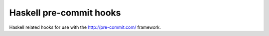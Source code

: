 ########################
Haskell pre-commit hooks
########################

Haskell related hooks
for use with the http://pre-commit.com/ framework.
